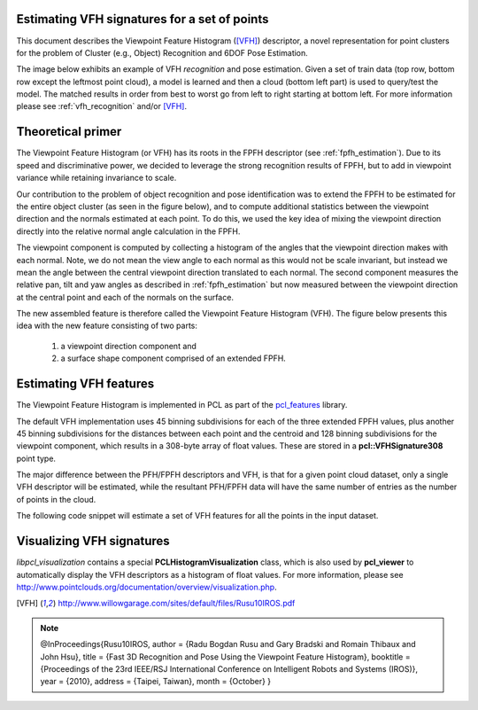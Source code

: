 .. _vfh_estimation:

Estimating VFH signatures for a set of points
---------------------------------------------

This document describes the Viewpoint Feature Histogram ([VFH]_) descriptor, a
novel representation for point clusters for the problem of Cluster (e.g.,
Object) Recognition and 6DOF Pose Estimation.

The image below exhibits an example of VFH *recognition* and pose estimation.
Given a set of train data (top row, bottom row except the leftmost point
cloud), a model is learned and then a cloud (bottom left part) is used to
query/test the model. The matched results in order from best to worst go from
left to right starting at bottom left. For more information please see
:ref:`vfh_recognition` and/or [VFH]_.

.. image:: images/vfh_estimation/vfh_example.jpg
   :align: center

Theoretical primer
------------------

The Viewpoint Feature Histogram (or VFH) has its roots in the FPFH descriptor
(see :ref:`fpfh_estimation`). Due to its speed and discriminative power, we
decided to leverage the strong recognition results of FPFH, but to add in
viewpoint variance while retaining invariance to scale.

Our contribution to the problem of object recognition and pose identification
was to extend the FPFH to be estimated for the entire object cluster (as seen
in the figure below), and to compute additional statistics between the
viewpoint direction and the normals estimated at each point. To do this, we
used the key idea of mixing the viewpoint direction directly into the relative
normal angle calculation in the FPFH.

.. image:: images/vfh_estimation/first_component.jpg
   :align: center

The viewpoint component is computed by collecting a histogram of the angles
that the viewpoint direction makes with each normal. Note, we do not mean the
view angle to each normal as this would not be scale invariant, but instead we
mean the angle between the central viewpoint direction translated to each
normal. The second component measures the relative pan, tilt and yaw angles as
described in :ref:`fpfh_estimation` but now measured between the viewpoint
direction at the central point and each of the normals on the surface.

.. image:: images/vfh_estimation/second_component.jpg
   :align: center

The new assembled feature is therefore called the Viewpoint Feature Histogram (VFH). The figure below presents this idea with the new feature consisting of two parts:

  1. a viewpoint direction component and

  2. a surface shape component comprised of an extended FPFH.

.. image:: images/vfh_estimation/vfh_histogram.jpg
   :align: center

Estimating VFH features
-----------------------

The Viewpoint Feature Histogram is implemented in PCL as part of the
`pcl_features <http://docs.pointclouds.org/trunk/a02944.html>`_
library.

The default VFH implementation uses 45 binning subdivisions for each of the
three extended FPFH values, plus another 45 binning subdivisions for the distances between each point and the centroid and 128 binning subdivisions for the viewpoint
component, which results in a 308-byte array of float values. These are stored
in a **pcl::VFHSignature308** point type.

The major difference between the PFH/FPFH descriptors and VFH, is that for a
given point cloud dataset, only a single VFH descriptor will be estimated,
while the resultant PFH/FPFH data will have the same number of entries as the
number of points in the cloud.

The following code snippet will estimate a set of VFH features for all the
points in the input dataset.

.. code-block:: cpp
   :linenos:

   #include <pcl/point_types.h>
   #include <pcl/features/vfh.h>

   {
     pcl::PointCloud<pcl::PointXYZ>::Ptr cloud (new pcl::PointCloud<pcl::PointXYZ>);
     pcl::PointCloud<pcl::Normal>::Ptr normals (new pcl::PointCloud<pcl::Normal> ());

     ... read, pass in or create a point cloud with normals ...
     ... (note: you can create a single PointCloud<PointNormal> if you want) ...

     // Create the VFH estimation class, and pass the input dataset+normals to it
     pcl::VFHEstimation<pcl::PointXYZ, pcl::Normal, pcl::VFHSignature308> vfh;
     vfh.setInputCloud (cloud);
     vfh.setInputNormals (normals);
     // alternatively, if cloud is of type PointNormal, do vfh.setInputNormals (cloud);

     // Create an empty kdtree representation, and pass it to the FPFH estimation object.
     // Its content will be filled inside the object, based on the given input dataset (as no other search surface is given).
     pcl::search::KdTree<pcl::PointXYZ>::Ptr tree (new pcl::search::KdTree<pcl::PointXYZ> ());
     vfh.setSearchMethod (tree);

     // Output datasets
     pcl::PointCloud<pcl::VFHSignature308>::Ptr vfhs (new pcl::PointCloud<pcl::VFHSignature308> ());

     // Compute the features
     vfh.compute (*vfhs);

     // vfhs->size () should be of size 1*
   }

Visualizing VFH signatures
--------------------------

*libpcl_visualization* contains a special **PCLHistogramVisualization** class,
which is also used by **pcl_viewer** to automatically display the VFH
descriptors as a histogram of float values. For more information, please see
http://www.pointclouds.org/documentation/overview/visualization.php.

.. image:: images/vfh_estimation/vfh_histogram_visualized.jpg
   :align: center

.. [VFH] http://www.willowgarage.com/sites/default/files/Rusu10IROS.pdf
.. note::
    @InProceedings{Rusu10IROS,
    author = {Radu Bogdan Rusu and Gary Bradski and Romain Thibaux and John Hsu},
    title = {Fast 3D Recognition and Pose Using the Viewpoint Feature Histogram},
    booktitle = {Proceedings of the 23rd IEEE/RSJ International Conference on Intelligent Robots and Systems (IROS)},
    year = {2010},
    address = {Taipei, Taiwan},
    month = {October}
    }


